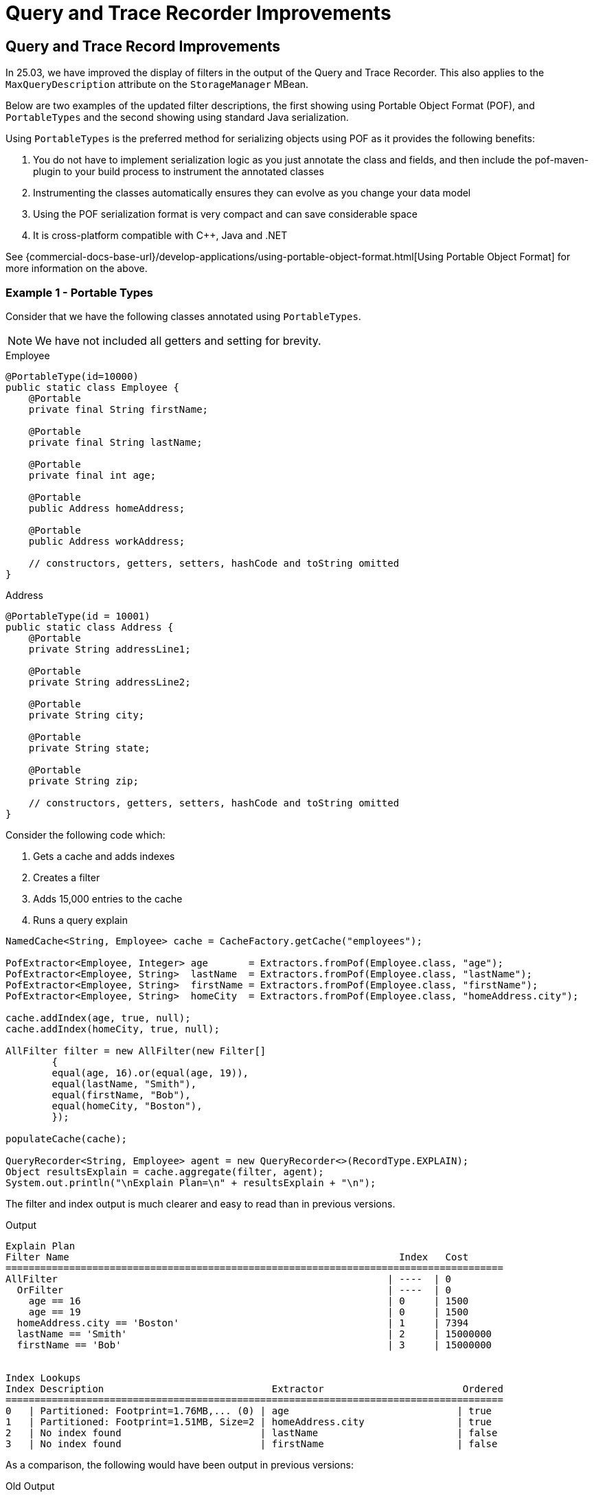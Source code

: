 ///////////////////////////////////////////////////////////////////////////////
    Copyright (c) 2000, 2025, Oracle and/or its affiliates.

    Licensed under the Universal Permissive License v 1.0 as shown at
    https://oss.oracle.com/licenses/upl.
///////////////////////////////////////////////////////////////////////////////
= Query and Trace Recorder Improvements
:description: Coherence Core Improvements - Query and Trace Recorder Improvements
:keywords: coherence, java, documentation, Query, Trace Recorder

// DO NOT remove this header - it might look like a duplicate of the header above, but
// both they serve a purpose, and the docs will look wrong if it is removed.
== Query and Trace Record Improvements

In 25.03, we have improved the display of filters in the output of the Query and Trace Recorder. This also applies to the
`MaxQueryDescription` attribute on the `StorageManager` MBean.

Below are two examples of the updated filter descriptions, the first showing using Portable Object Format (POF), and `PortableTypes` and the second showing using standard Java serialization.

Using `PortableTypes` is the preferred method for serializing objects using POF as it provides the following benefits:

1. You do not have to implement serialization logic as you just annotate the class and fields,
and then include the pof-maven-plugin to your build process to instrument the annotated classes
2. Instrumenting the classes automatically ensures they can evolve as you change your data model
3. Using the POF serialization format is very compact and can save considerable space
4. It is cross-platform compatible with C++, Java and .NET

See {commercial-docs-base-url}/develop-applications/using-portable-object-format.html[Using Portable Object Format] for more information on the above.

=== Example 1 - Portable Types

Consider that we have the following classes annotated using `PortableTypes`.

NOTE: We have not included all getters and setting for brevity.

[source,java]
.Employee
----
@PortableType(id=10000)
public static class Employee {
    @Portable
    private final String firstName;

    @Portable
    private final String lastName;

    @Portable
    private final int age;

    @Portable
    public Address homeAddress;

    @Portable
    public Address workAddress;

    // constructors, getters, setters, hashCode and toString omitted
}
----

[source,java]
.Address
----
@PortableType(id = 10001)
public static class Address {
    @Portable
    private String addressLine1;

    @Portable
    private String addressLine2;

    @Portable
    private String city;

    @Portable
    private String state;

    @Portable
    private String zip;

    // constructors, getters, setters, hashCode and toString omitted
}
----

Consider the following code which:

1. Gets a cache and adds indexes
2. Creates a filter
3. Adds 15,000 entries to the cache
4. Runs a query explain

[source,java]
----
NamedCache<String, Employee> cache = CacheFactory.getCache("employees");

PofExtractor<Employee, Integer> age       = Extractors.fromPof(Employee.class, "age");
PofExtractor<Employee, String>  lastName  = Extractors.fromPof(Employee.class, "lastName");
PofExtractor<Employee, String>  firstName = Extractors.fromPof(Employee.class, "firstName");
PofExtractor<Employee, String>  homeCity  = Extractors.fromPof(Employee.class, "homeAddress.city");

cache.addIndex(age, true, null);
cache.addIndex(homeCity, true, null);

AllFilter filter = new AllFilter(new Filter[]
        {
        equal(age, 16).or(equal(age, 19)),
        equal(lastName, "Smith"),
        equal(firstName, "Bob"),
        equal(homeCity, "Boston"),
        });

populateCache(cache);

QueryRecorder<String, Employee> agent = new QueryRecorder<>(RecordType.EXPLAIN);
Object resultsExplain = cache.aggregate(filter, agent);
System.out.println("\nExplain Plan=\n" + resultsExplain + "\n");
----

The filter and index output is much clearer and easy to read than in previous versions.

[source,text]
.Output
----
Explain Plan
Filter Name                                                         Index   Cost
======================================================================================
AllFilter                                                         | ----  | 0
  OrFilter                                                        | ----  | 0
    age == 16                                                     | 0     | 1500
    age == 19                                                     | 0     | 1500
  homeAddress.city == 'Boston'                                    | 1     | 7394
  lastName == 'Smith'                                             | 2     | 15000000
  firstName == 'Bob'                                              | 3     | 15000000


Index Lookups
Index Description                             Extractor                        Ordered
======================================================================================
0   | Partitioned: Footprint=1.76MB,... (0) | age                             | true
1   | Partitioned: Footprint=1.51MB, Size=2 | homeAddress.city                | true
2   | No index found                        | lastName                        | false
3   | No index found                        | firstName                       | false
----

As a comparison, the following would have been output in previous versions:

[source,text]
.Old Output
----
Explain Plan
Filter Name                                                         Index   Cost
======================================================================================
AllFilter                                                         | ----  | 0
  OrFilter                                                        | ----  | 0
    EqualsFilter(PofExtractor(target=VALUE, navigator=Simp... (0) | 0     | 1500
    EqualsFilter(PofExtractor(target=VALUE, navigator=Simp... (1) | 0     | 1500
  EqualsFilter(PofExtractor(target=VALUE, navigator=Simple... (2) | 1     | 7517
  EqualsFilter(PofExtractor(target=VALUE, navigator=Simple... (3) | 2     | 15000000
  EqualsFilter(PofExtractor(target=VALUE, navigator=Simple... (4) | 3     | 15000000


Index Lookups
Index Description                             Extractor                        Ordered
======================================================================================
0   | Partitioned: Footprint=1.76MB,... (5) | PofExtractor(target=VALU... (6) | true
1   | Partitioned: Footprint=1.51MB, Size=2 | PofExtractor(target=VALU... (7) | true
2   | No index found                        | PofExtractor(target=VALU... (8) | false
3   | No index found                        | PofExtractor(target=VALU... (9) | false
----


=== Example 2 - Java Serialization

In this example we have a `Person` class using Java serialization.

[source,java]
.Person.java
----
public class Person implements Serializable {
    private final String firstName;
    private final String lastName;
    private final int    age;

    // constructors, getters, setters, hashCode and toString omitted
}
----

Consider the following code which:

1. Gets a cache and add an index
2. Creates a filter
3. Adds 15,000 entries to the cache
4. Runs a query explain

[source,java]
.Example Query
----
NamedCache<String, Person> cache = CacheFactory.getCache("people");
cache.addIndex(Person::getAge, true, null);

AllFilter filter = new AllFilter(new Filter[]
    {
    Filters.equal(Person::getAge, 16).or(Filters.equal(Person::getAge, 19)),
    Filters.equal(Person::getLastName, "Smith"),
    Filters.equal(Person::getFirstName, "Bob"),
    });

// populate the cache
Map<String, Person> buffer = new HashMap<>();
for (int i = 0; i < 15000; ++i)
    {
    Person person = new Person(i % 3 == 0 ? "Joe" : "Bob", i % 2 == 0 ? "Smith" : "Jones", 15 + i % 10);
    buffer.put("key" + i, person);
    }
cache.putAll(buffer);

QueryRecorder<String, Person> agent = new QueryRecorder<>(RecordType.EXPLAIN);
Object resultsExplain = cache.aggregate(filter, agent);
System.out.println("\nTrace =\n" + resultsExplain + "\n")
----



In this version the output looks like the following, showing the filters in a more human readable format.

[source,text]
.New Results
----
Explain Plan
Filter Name                                                         Index   Cost
======================================================================================
AllFilter                                                         | ----  | 0
  OrFilter                                                        | ----  | 0
    age == 16                                                     | 0     | 1500
    age == 19                                                     | 0     | 1500
  lastName == 'Smith'                                             | 1     | 15000000
  firstName == 'Bob'                                              | 2     | 15000000

Index Lookups
Index Description                             Extractor                        Ordered
======================================================================================
0   | Partitioned: Footprint=1.76MB,... (0) | age                             | true
1   | No index found                        | lastName                        | false
2   | No index found                        | firstName                       | false

Complete filter and index descriptions
N     Full Name
======================================================================================
0   | Partitioned: Footprint=1.76MB, Size=10
----

Whereas the previous versions the output was a bit more cryptic.

[source,text]
.Old Results
----
Explain Plan
Filter Name                                                         Index   Cost
======================================================================================
AllFilter                                                         | ----  | 0
  OrFilter                                                        | ----  | 0
    EqualsFilter(.getAge(), 16)                                   | 0     | 1500
    EqualsFilter(.getAge(), 19)                                   | 0     | 1500
  EqualsFilter(.getLastName(), Smith)                             | 1     | 15000000
  EqualsFilter(.getFirstName(), Bob)                              | 2     | 15000000

Index Lookups
Index Description                             Extractor                        Ordered
======================================================================================
0   | Partitioned: Footprint=1.76MB,... (0) | .getAge()                       | true
1   | No index found                        | .getLastName()                  | false
2   | No index found                        | .getFirstName()                 | false


Complete filter and index descriptions
N     Full Name
======================================================================================
0   | Partitioned: Footprint=1.76MB, Size=10
----
